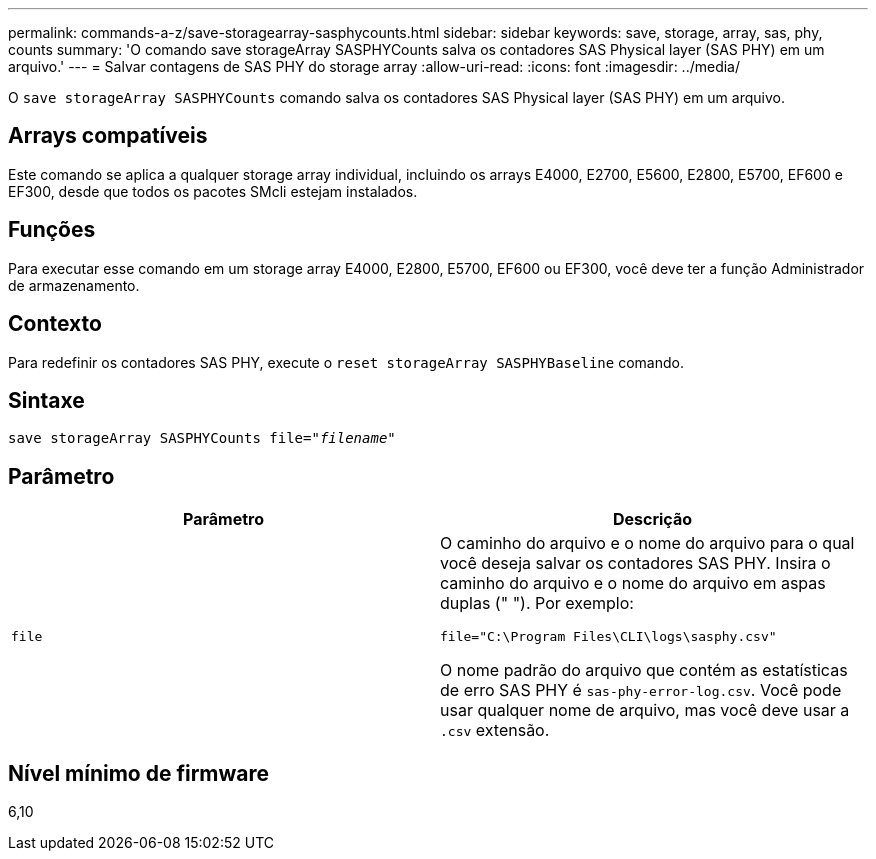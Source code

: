 ---
permalink: commands-a-z/save-storagearray-sasphycounts.html 
sidebar: sidebar 
keywords: save, storage, array, sas, phy, counts 
summary: 'O comando save storageArray SASPHYCounts salva os contadores SAS Physical layer (SAS PHY) em um arquivo.' 
---
= Salvar contagens de SAS PHY do storage array
:allow-uri-read: 
:icons: font
:imagesdir: ../media/


[role="lead"]
O `save storageArray SASPHYCounts` comando salva os contadores SAS Physical layer (SAS PHY) em um arquivo.



== Arrays compatíveis

Este comando se aplica a qualquer storage array individual, incluindo os arrays E4000, E2700, E5600, E2800, E5700, EF600 e EF300, desde que todos os pacotes SMcli estejam instalados.



== Funções

Para executar esse comando em um storage array E4000, E2800, E5700, EF600 ou EF300, você deve ter a função Administrador de armazenamento.



== Contexto

Para redefinir os contadores SAS PHY, execute o `reset storageArray SASPHYBaseline` comando.



== Sintaxe

[source, cli, subs="+macros"]
----
save storageArray SASPHYCounts file=pass:quotes["_filename_"]
----


== Parâmetro

[cols="2*"]
|===
| Parâmetro | Descrição 


 a| 
`file`
 a| 
O caminho do arquivo e o nome do arquivo para o qual você deseja salvar os contadores SAS PHY. Insira o caminho do arquivo e o nome do arquivo em aspas duplas (" "). Por exemplo:

`file="C:\Program Files\CLI\logs\sasphy.csv"`

O nome padrão do arquivo que contém as estatísticas de erro SAS PHY é `sas-phy-error-log.csv`. Você pode usar qualquer nome de arquivo, mas você deve usar a `.csv` extensão.

|===


== Nível mínimo de firmware

6,10
